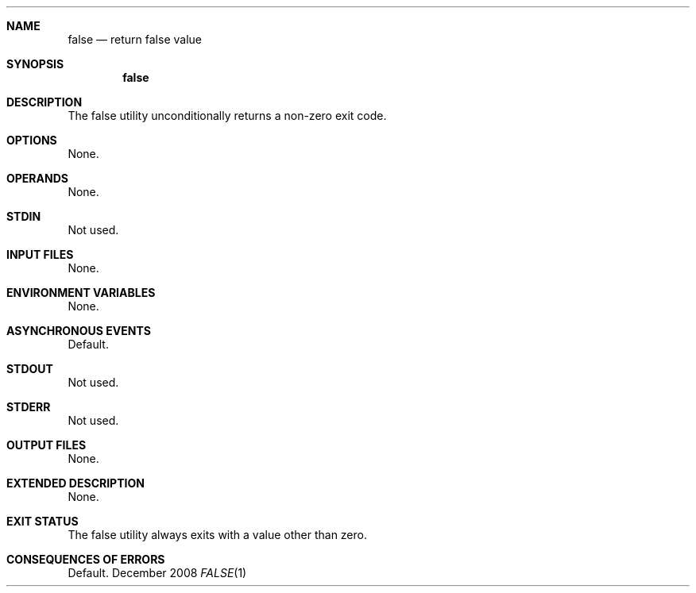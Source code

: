 .Dd December 2008
.Dt FALSE 1

.Sh NAME

.Nm false
.Nd return false value

.Sh SYNOPSIS

.Nm false

.Sh DESCRIPTION

The false utility unconditionally returns a non-zero exit code.

.Sh OPTIONS

None.

.Sh OPERANDS

None.

.Sh STDIN

Not used.

.Sh INPUT FILES

None.

.Sh ENVIRONMENT VARIABLES

None.

.Sh ASYNCHRONOUS EVENTS

Default.

.Sh STDOUT

Not used.

.Sh STDERR

Not used.

.Sh OUTPUT FILES

None.

.Sh EXTENDED DESCRIPTION

None.

.Sh EXIT STATUS

The false utility always exits with a value other than zero.

.Sh CONSEQUENCES OF ERRORS

Default.

